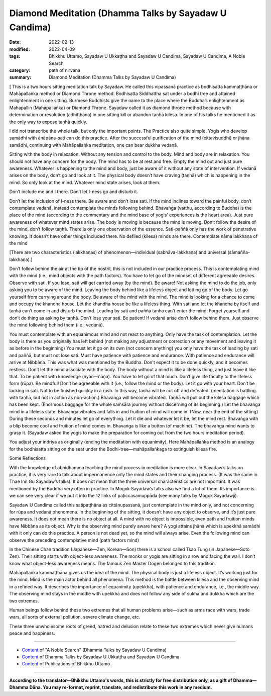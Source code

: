 ============================================================
Diamond Meditation (Dhamma Talks by Sayadaw U Candima)
============================================================

:date: 2022-02-13
:modified: 2022-04-09
:tags: Bhikkhu Uttamo, Sayadaw U Ukkaṭṭha and Sayadaw U Candima, Sayadaw U Candima, A Noble Search
:category: path of nirvana
:summary: Diamond Meditation (Dhamma Talks by Sayadaw U Candima)

[ This is a two hours sitting meditation talk by Sayadaw. He called this vipassanā practice as bodhisatta kammaṭṭhāna or Mahāpallaṅka method or Diamond Throne method. Bodhisatta Siddhattha sat under a bodhi tree and attained enlightenment in one sitting. Burmese Buddhists give the name to the place where the Buddha’s enlightenment as Mahapallin (Mahāpallaṅka) or Diamond Throne. Sayadaw called it as diamond throne method because with determination or resolution (adhiṭṭhāna) in one sitting kill or abandon taṇhā kilesa. In one of his talks he mentioned it as the only way to expose taṇhā quickly. 

I did not transcribe the whole talk, but only the important points. The Practice also quite simple. Yogis who develop samādhi with ānāpāna-sati can do this practice. After the successful purification of the mind (cittavisuddhi) or jhāna samādhi, continuing with Mahāpallaṅka meditation, one can bear dukkha vedanā.

Sitting with the body in relaxation. Without any tension and control to the body. Mind and body are in relaxation. You should not have any concern for the body. The mind has to be at rest and free. Empty the mind out and just pure awareness. Whatever is happening to the mind and body,  just be aware of it without any state of intervention. If vedanā arises on the body, don’t go and look at it. The physical body doesn’t have craving (taṇhā) which is happening in the mind. So only look at the mind. Whatever mind state arises, look at them.

Don’t include me and I there. Don’t let I-ness go and disturb it. 

Don’t let the inclusion of I-ness there. Be aware and don’t lose sati. If the mind inclines toward the painful body, don’t contemplate vedanā, instead contemplate the minds following behind. Bhavaṅga (vatthu,  according to Buddha) is the place of the mind (according to the commentary and the mind base of yogis’ experiences is the heart area). Just pure awareness of whatever mind states arise. The body is moving is because the mind is moving. Don’t follow the desire of the mind, don’t follow taṇhā. There is only one observation of the essence. Sati-paññā only has the work of penetrative knowing. It doesn’t have other things included there. No defiled (kilesa) minds are there. Contemplate nāma lakkhaṇa of the mind 

[There are two characteristics (lakkhaṇas) of phenomenon—individual (sabhāva-lakkhaṇa) and universal (sāmañña-lakkhaṇa).]

Don’t follow behind the air at the tip of the nostril, this is not included in our practice process. This is contemplating mind with the mind (i.e., mind objects with the path factors). You have to let go of the mindset of different agreeable desires.  Observe with sati. If you lose, sati will get carried away (by the mind). Be aware! Not asking the mind to do the job, only asking you to be aware of the mind. Leaving the body behind like a lifeless object and letting go of the body. Let go yourself from carrying around the body. Be aware of the mind with the mind. The mind is looking for a chance to come and occupy the khandha house. Let the khandha house be like a lifeless thing. With sati and let the khandha by itself and taṇhā can’t come in and disturb the mind. Leading by sati and paññā taṇhā can’t enter the mind. Forget yourself and don’t do thing as asking by taṇhā. Don’t lose your sati. Be patient! If vedanā arise don’t follow behind them. Just observe the mind following behind them (i.e., vedanā). 

You must contemplate with an equanimous mind and not react to anything. Only have the task of contemplation. Let the body is there as you originally has left behind (not making any adjustment or correction or any movement and leaving it as before in the beginning) You must let it go on its own (not concern anything) you only have the task of leading by sati and paññā, but must not lose sati. Must have patience with patience and endurance. With patience and endurance will arrive at Nibbāna. This was what was mentioned by the Buddha. Don't expect it to be done quickly, and it  becomes restless. Don’t let the mind associate with the body. The body without a mind is like a lifeless thing, and just leave it like that. To be patient with knowledge (nyan—ñāṇa). You have to let go of that much. Don’t give life faculty to the lifeless form (rūpa). Be mindful! Don’t be agreeable with it (i.e., follow the mind or the body). Let it go with your heart. Don’t be lacking in sati. Not to be finished quickly in a rush. 
In this way, taṇhā will be cut off and defeated. (meditation is battling with taṇhā, but not in action as non-action.) Bhavaṅga will become vibrated. Taṇhā will pull out the kilesa baggage which has been kept. (Enormous baggage for the whole saṁsāra journey without discerning of its beginning.) Let the bhavaṅga mind in a lifeless state. Bhavaṅga vibrates and falls in and fruition of mind will come in. (Now, near the end of the sitting) During these seconds and minutes let go of everything. Let it die and whatever let it be, let the mind rest. Bhavaṅga with a blip become cool and fruition of mind comes in. Bhavaṅga is like a button (of machine). The bhavaṅga mind wants to grasp it. (Sayadaw asked the yogis to make the preparation for coming out from the two hours meditation period). 

You adjust your indriya as originally (ending the meditation with equanimity). Here Mahāpallaṅka method is an analogy for the bodhisatta sitting on the seat under the Bodhi-tree—mahāpallaṅkaga to extinguish kilesa fire.

Some Reflections

With the knowledge of abhidhamma teaching the mind process in meditation is more clear. In Sayadaw’s talks on practice, it is very rare to talk about impermanence only the mind states and their changing process. (It was the same in Thae Inn Gu Sayadaw’s talks). It does not mean that the three universal characteristics are not important. It was mentioned by the Buddha very often in practice. In Mogok Sayadaw’s talks also we find a lot of them. Its importance is we can see very clear if we put it into the 12 links of paṭiccasamuppāda (see many talks by Mogok Sayadawji).

Sayadaw U Candima called this satipaṭṭhāna as cittānupassanā, just contemplate in the mind only, and not concerning for rūpa and vedanā phenomena. In the beginning of the sitting, it doesn’t have any object to observe, and it’s just pure awareness. It does not mean there is no object at all. A mind with no object is impossible, even path and fruition minds have Nibbāna as its object. Why is the observing mind purely aware here? A yogi attains jhāna which is upekkhā samādhi with it only can do this practice. A person is not dead yet, so the mind will always arise. Even the following mind can observe the preceding contemplative mind (path factors mind)

In the Chinese Chan tradition (Japanese—Zen, Korean—Son) there is a school called Tsao Tung (in Japanese—Soto Zen). Their sitting starts with object-less awareness. The monks or yogis are sitting in a row and facing the wall. I don’t know what object-less awareness means. The famous Zen Master Dogen belonged to this tradition.

Mahāpallaṅka kammaṭṭhāna gives us the idea of the mind. The physical body is just a lifeless object. It’s working just for the mind. Mind is the main actor behind all phenomena. This method is the battle between kilesa and the observing mind in a refined way. It describes the importance of equanimity (upekkhā), with patience and endurance, i.e., the middle way. The observing mind stays in the middle with upekkhā and does not follow any side of sukha and dukkha which are the two extremes.

Human beings follow behind these two extremes that all human problems arise—such as arms race with wars, trade wars, all sorts of external pollution, severe climate change, etc.

These three unwholesome roots of greed, hatred and delusion relate to these two extremes which never give humans peace and happiness.

------

- `Content <{filename}content-of-dhamma-talks-by-candima-sayadaw%zh.rst>`__ of "A Noble Search" (Dhamma Talks by Sayadaw U Candima)

- `Content <{filename}content-of-dhamma-talks-by-ukkattha-and-candima-sayadaw%zh.rst>`__ of Dhamma Talks by Sayadaw U Ukkaṭṭha and Sayadaw U Candima

- `Content <{filename}../publication-of-ven-uttamo%zh.rst>`__ of Publications of Bhikkhu Uttamo

------

**According to the translator—Bhikkhu Uttamo's words, this is strictly for free distribution only, as a gift of Dhamma—Dhamma Dāna. You may re-format, reprint, translate, and redistribute this work in any medium.**

..
  04-09 post 1st proofread by bhante
  2022-02-13 create rst

